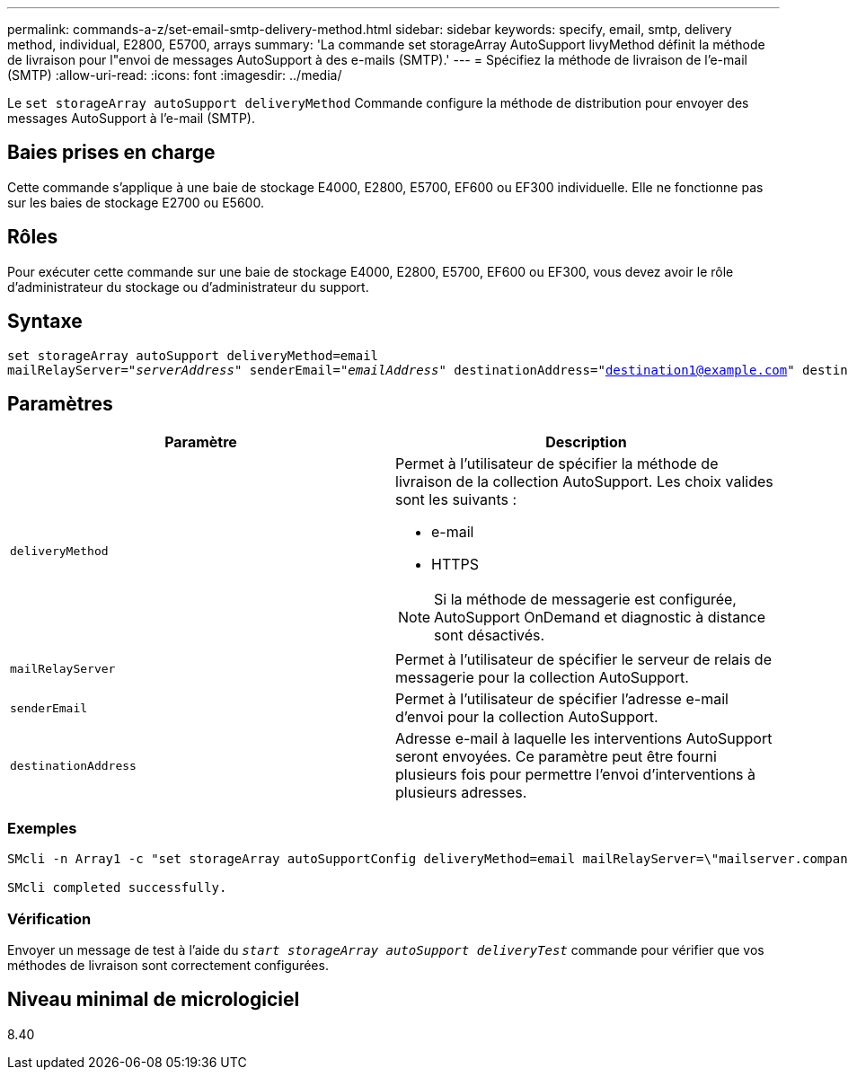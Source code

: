 ---
permalink: commands-a-z/set-email-smtp-delivery-method.html 
sidebar: sidebar 
keywords: specify, email, smtp, delivery method, individual, E2800, E5700, arrays 
summary: 'La commande set storageArray AutoSupport livyMethod définit la méthode de livraison pour l"envoi de messages AutoSupport à des e-mails (SMTP).' 
---
= Spécifiez la méthode de livraison de l'e-mail (SMTP)
:allow-uri-read: 
:icons: font
:imagesdir: ../media/


[role="lead"]
Le `set storageArray autoSupport deliveryMethod` Commande configure la méthode de distribution pour envoyer des messages AutoSupport à l'e-mail (SMTP).



== Baies prises en charge

Cette commande s'applique à une baie de stockage E4000, E2800, E5700, EF600 ou EF300 individuelle. Elle ne fonctionne pas sur les baies de stockage E2700 ou E5600.



== Rôles

Pour exécuter cette commande sur une baie de stockage E4000, E2800, E5700, EF600 ou EF300, vous devez avoir le rôle d'administrateur du stockage ou d'administrateur du support.



== Syntaxe

[source, cli, subs="+macros"]
----
set storageArray autoSupport deliveryMethod=email
mailRelayServer=pass:quotes["_serverAddress_" senderEmail="_emailAddress_"] destinationAddress="destination1@example.com" destinationAddress="destination2@example.com";
----


== Paramètres

[cols="2*"]
|===
| Paramètre | Description 


 a| 
`deliveryMethod`
 a| 
Permet à l'utilisateur de spécifier la méthode de livraison de la collection AutoSupport. Les choix valides sont les suivants :

* e-mail
* HTTPS


[NOTE]
====
Si la méthode de messagerie est configurée, AutoSupport OnDemand et diagnostic à distance sont désactivés.

====


 a| 
`mailRelayServer`
 a| 
Permet à l'utilisateur de spécifier le serveur de relais de messagerie pour la collection AutoSupport.



 a| 
`senderEmail`
 a| 
Permet à l'utilisateur de spécifier l'adresse e-mail d'envoi pour la collection AutoSupport.



 a| 
`destinationAddress`
 a| 
Adresse e-mail à laquelle les interventions AutoSupport seront envoyées. Ce paramètre peut être fourni plusieurs fois pour permettre l'envoi d'interventions à plusieurs adresses.

|===


=== Exemples

[listing]
----

SMcli -n Array1 -c "set storageArray autoSupportConfig deliveryMethod=email mailRelayServer=\"mailserver.company.com\" senderEmail=\"user@company.com\";"

SMcli completed successfully.
----


=== Vérification

Envoyer un message de test à l'aide du `_start storageArray autoSupport deliveryTest_` commande pour vérifier que vos méthodes de livraison sont correctement configurées.



== Niveau minimal de micrologiciel

8.40
